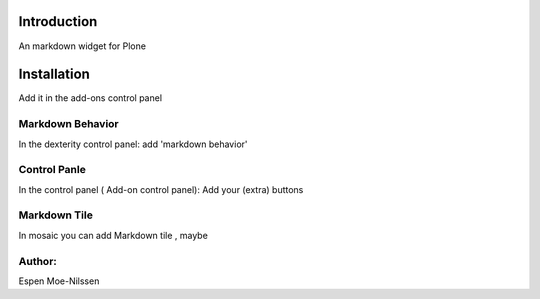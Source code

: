 Introduction
============

An markdown widget for Plone 


Installation
============
Add it in the add-ons control panel

 
Markdown Behavior
--------
In the dexterity control panel: add 'markdown behavior'

Control Panle
---------
In the control panel ( Add-on control panel):
Add your (extra) buttons
 

Markdown Tile
--------
In mosaic you can add Markdown tile , maybe


Author:
-------
Espen Moe-Nilssen

